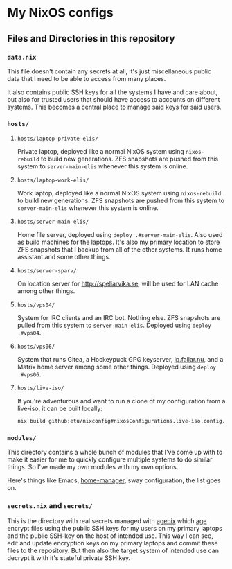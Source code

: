 [[https://github.com/etu/nixconfig/actions/workflows/check.yml][https://github.com/etu/nixconfig/actions/workflows/check.yml/badge.svg]]
[[https://github.com/etu/nixconfig/actions/workflows/cache.yml][https://github.com/etu/nixconfig/actions/workflows/cache.yml/badge.svg]]
[[https://github.com/etu/nixconfig/actions/workflows/update.yml][https://github.com/etu/nixconfig/actions/workflows/update.yml/badge.svg]]

* My NixOS configs
** Files and Directories in this repository
*** ~data.nix~
This file doesn't contain any secrets at all, it's just miscellaneous public
data that I need to be able to access from many places.

It also contains public SSH keys for all the systems I have and care about,
but also for trusted users that should have access to accounts on different
systems. This becomes a central place to manage said keys for said users.

*** ~hosts/~
**** ~hosts/laptop-private-elis/~
Private laptop, deployed like a normal NixOS system using ~nixos-rebuild~ to
build new generations. ZFS snapshots are pushed from this system to
~server-main-elis~ whenever this system is online.

**** ~hosts/laptop-work-elis/~
Work laptop, deployed like a normal NixOS system using ~nixos-rebuild~ to
build new generations. ZFS snapshots are pushed from this system to
~server-main-elis~ whenever this system is online.

**** ~hosts/server-main-elis/~
Home file server, deployed using ~deploy .#server-main-elis~. Also used as
build machines for the laptops. It's also my primary location to store ZFS
snapshots that I backup from all of the other systems. It runs home assistant
and some other things.

**** ~hosts/server-sparv/~
On location server for [[http://speliarvika.se]], will be used for LAN cache
among other things.

**** ~hosts/vps04/~
System for IRC clients and an IRC bot. Nothing else. ZFS snapshots are pulled
from this system to ~server-main-elis~. Deployed using ~deploy .#vps04~.

**** ~hosts/vps06/~
System that runs Gitea, a Hockeypuck GPG keyserver, [[https://ip.failar.nu/][ip.failar.nu]], and a
Matrix home server among some other things. Deployed using ~deploy .#vps06~.

**** ~hosts/live-iso/~
If you're adventurous and want to run a clone of my configuration from a
live-iso, it can be built locally:
#+BEGIN_SRC sh
  nix build github:etu/nixconfig#nixosConfigurations.live-iso.config.system.build.isoImage
#+END_SRC

*** ~modules/~
This directory contains a whole bunch of modules that I've come up with to
make it easier for me to quickly configure multiple systems to do similar
things. So I've made my own modules with my own options.

Here's things like Emacs, [[https://github.com/nix-community/home-manager][home-manager]], sway configuration, the list goes on.

*** ~secrets.nix~ and ~secrets/~
This is the directory with real secrets managed with [[https://github.com/ryantm/agenix][agenix]] which [[https://github.com/FiloSottile/age][age]] encrypt
files using the public SSH keys for my users on my primary laptops and the
public SSH-key on the host of intended use. This way I can see, edit and
update encryption keys on my primary laptops and commit these files to the
repository. But then also the target system of intended use can decrypt it
with it's stateful private SSH key.
